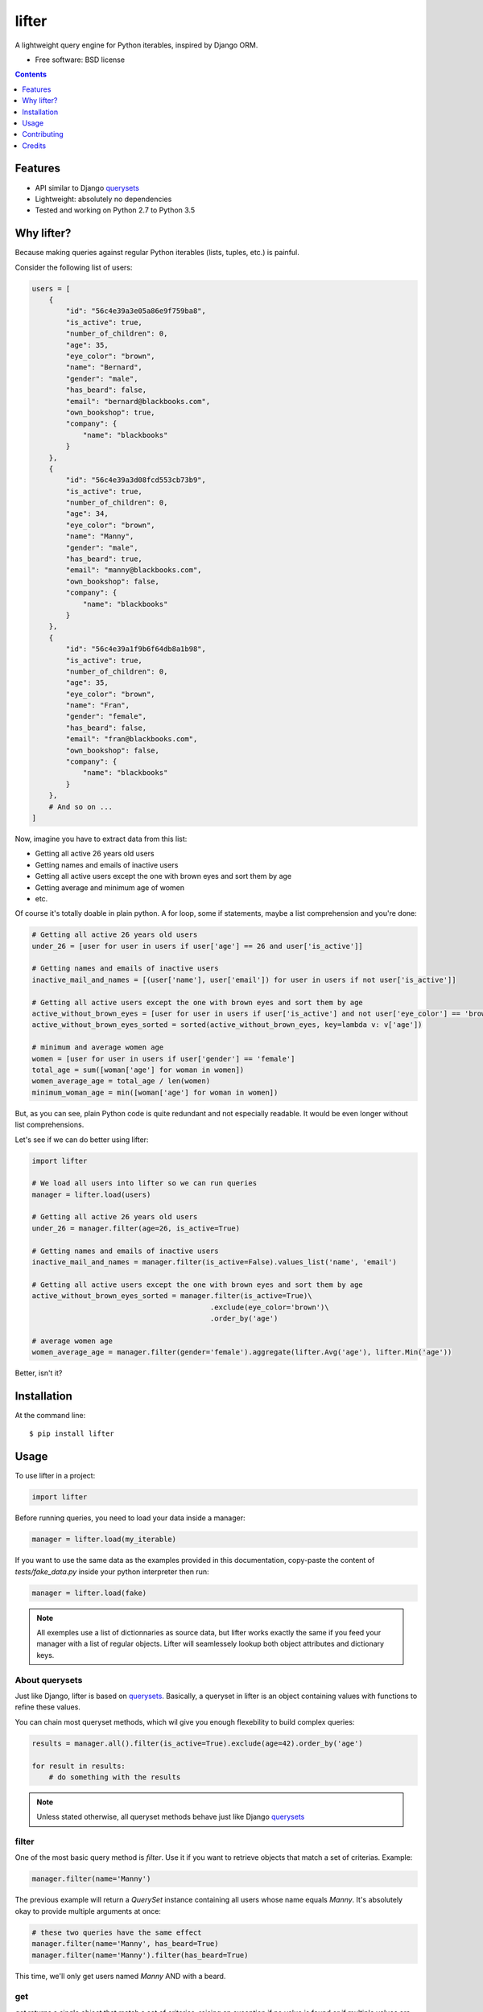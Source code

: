 ===============================
lifter
===============================

.. image:: https://img.shields.io/pypi/v/lifter.svg
        :target: https://pypi.python.org/pypi/lifter

.. image:: https://img.shields.io/travis/EliotBerriot/lifter.svg
        :target: https://travis-ci.org/EliotBerriot/lifter


A lightweight query engine for Python iterables, inspired by Django ORM.

* Free software: BSD license

.. contents:: :depth: 1

Features
--------

* API similar to Django querysets_
* Lightweight: absolutely no dependencies
* Tested and working on Python 2.7 to Python 3.5

.. _querysets: https://docs.djangoproject.com/en/1.9/ref/models/querysets/

Why lifter?
-----------

Because making queries against regular Python iterables (lists, tuples, etc.) is painful.

Consider the following list of users:

.. code-block:: python

    users = [
        {
            "id": "56c4e39a3e05a86e9f759ba8",
            "is_active": true,
            "number_of_children": 0,
            "age": 35,
            "eye_color": "brown",
            "name": "Bernard",
            "gender": "male",
            "has_beard": false,
            "email": "bernard@blackbooks.com",
            "own_bookshop": true,
            "company": {
                "name": "blackbooks"
            }
        },
        {
            "id": "56c4e39a3d08fcd553cb73b9",
            "is_active": true,
            "number_of_children": 0,
            "age": 34,
            "eye_color": "brown",
            "name": "Manny",
            "gender": "male",
            "has_beard": true,
            "email": "manny@blackbooks.com",
            "own_bookshop": false,
            "company": {
                "name": "blackbooks"
            }
        },
        {
            "id": "56c4e39a1f9b6f64db8a1b98",
            "is_active": true,
            "number_of_children": 0,
            "age": 35,
            "eye_color": "brown",
            "name": "Fran",
            "gender": "female",
            "has_beard": false,
            "email": "fran@blackbooks.com",
            "own_bookshop": false,
            "company": {
                "name": "blackbooks"
            }
        },
        # And so on ...
    ]

Now, imagine you have to extract data from this list:

- Getting all active 26 years old users
- Getting names and emails of inactive users
- Getting all active users except the one with brown eyes and sort them by age
- Getting average and minimum age of women
- etc.

Of course it's totally doable in plain python. A for loop, some if statements, maybe a list comprehension and you're done:

.. code-block:: python

    # Getting all active 26 years old users
    under_26 = [user for user in users if user['age'] == 26 and user['is_active']]

    # Getting names and emails of inactive users
    inactive_mail_and_names = [(user['name'], user['email']) for user in users if not user['is_active']]

    # Getting all active users except the one with brown eyes and sort them by age
    active_without_brown_eyes = [user for user in users if user['is_active'] and not user['eye_color'] == 'brown']
    active_without_brown_eyes_sorted = sorted(active_without_brown_eyes, key=lambda v: v['age'])

    # minimum and average women age
    women = [user for user in users if user['gender'] == 'female']
    total_age = sum([woman['age'] for woman in women])
    women_average_age = total_age / len(women)
    minimum_woman_age = min([woman['age'] for woman in women])

But, as you can see, plain Python code is quite redundant and not especially readable. It would be even longer without list comprehensions.

Let's see if we can do better using lifter:

.. code-block:: python

    import lifter

    # We load all users into lifter so we can run queries
    manager = lifter.load(users)

    # Getting all active 26 years old users
    under_26 = manager.filter(age=26, is_active=True)

    # Getting names and emails of inactive users
    inactive_mail_and_names = manager.filter(is_active=False).values_list('name', 'email')

    # Getting all active users except the one with brown eyes and sort them by age
    active_without_brown_eyes_sorted = manager.filter(is_active=True)\
                                              .exclude(eye_color='brown')\
                                              .order_by('age')

    # average women age
    women_average_age = manager.filter(gender='female').aggregate(lifter.Avg('age'), lifter.Min('age'))

Better, isn't it?

Installation
------------

At the command line::

    $ pip install lifter

Usage
-----

To use lifter in a project:

.. code-block:: python

    import lifter

Before running queries, you need to load your data inside a manager:

.. code-block:: python

    manager = lifter.load(my_iterable)

If you want to use the same data as the examples provided in this documentation,
copy-paste the content of `tests/fake_data.py` inside your python interpreter then run:

.. code-block:: python

    manager = lifter.load(fake)

.. note::

    All exemples use a list of dictionnaries as source data, but lifter works exactly the same
    if you feed your manager with a list of regular objects. Lifter will seamlessely lookup both object attributes and
    dictionary keys.

About querysets
+++++++++++++++

Just like Django, lifter is based on querysets_. Basically, a queryset in lifter is an object containing values
with functions to refine these values.

You can chain most queryset methods, which wil give you enough flexebility to build complex queries:

.. code-block:: python

    results = manager.all().filter(is_active=True).exclude(age=42).order_by('age')

    for result in results:
        # do something with the results

.. note::

   Unless stated otherwise, all queryset methods behave just like Django querysets_


filter
++++++

One of the most basic query method is `filter`. Use it if you want to retrieve objects that match a set of criterias. Example:

.. code-block:: python

    manager.filter(name='Manny')

The previous example will return a `QuerySet` instance containing all users whose name equals `Manny`.
It's absolutely okay to provide multiple arguments at once:

.. code-block:: python

    # these two queries have the same effect
    manager.filter(name='Manny', has_beard=True)
    manager.filter(name='Manny').filter(has_beard=True)

This time, we'll only get users named `Manny` AND with a beard.

get
+++

`get` returns a single object that match a set of criterias, raising an exception if no value is found or if multiple values are found:

.. code-block:: python

    manager.get(name='Fran', gender='female')

You can catch these exceptions as follow:

.. code-block:: python

    try:
        manager.get(name='Hodor')
    except lifter.DoesNotExist:
        print('Wrong show dude')

    try:
        manager.get(gender='male')
    except lifter.MultipleObjectsReturned:
        print('Bernard or Manny, you have to choose')

And, finally, you can chain `get` after other queryset to reduce available choices:

.. code-block:: python

    # the following will look for a single male among users without beard
    manager.filter(has_beard=False).get(gender='male')

exclude
+++++++

This method is the exact opposite of `filter`. Use it if you want to retrieve objects that do not match a set of criterias. Example:

.. code-block:: python

    manager.exclude(name='Bernard')

The previous example will return a `QuerySet` instance containing all users not named `Bernard`.
Contrary to `filter`, providing multiple arguments at once and chaining do not achieve the same thing:

.. code-block:: python

    # This will exclude only objects with name == 'Bernard' AND own_bookshop == True
    manager.exclude(name='Bernard', own_bookshop=True)

    # This will exclude objects with name == 'Bernard' OR own_bookshop == True
    manager.exclude(name='Bernard').exclude(own_bookshop=True)

order_by
++++++++

.. note::

    By default, order of provided data is preserved accross all subsequent querysets,
    unless you explicitely call `order_by` at some point.

Use this method to change results order based on a given attribute:

.. code-block:: python

    # will return younger users first
    manager.all().order_by('age')

You can prefix the attribute with `-` to reverse the ordering:

.. code-block:: python

    # will return older users first
    manager.all().order_by('-age')

count
+++++

A simple method that returns the number of object inside the queryset:

.. code-block:: python

    manager.filter(has_beard=False).count()

exists
++++++

A simple method that return `True` if a queryset contains at least one result, returning `False` otherwise:

.. code-block:: python

    # return True
    manager.filter(has_beard=False).exists()

first
+++++

A shortcut that return the first result or `None` if the query has no results:

.. code-block:: python

    manager.all().first()

last
++++

Same as `first`, but return the last result.

values
++++++

Use `values` if you don't want to access original objects but only a subset of specific values:

.. code-block:: python

    # will return a list of dictionaries as follow:
    # [
    #     {'name': 'Bernard', 'email': 'bernard@blackbooks.com'},
    #     {'name': 'Manny', 'email': 'manny@blackbooks.com'},
    # ]
    manager.all().values('name', 'email')

values_list
+++++++++++

This method behaves as `values`, but return a list of tuples instead of a list of dictionaries:

.. code-block:: python

    # will return a list of tuples as follow:
    # [
    #     ('Bernard', 'bernard@blackbooks.com')
    #     ('Manny', 'manny@blackbooks.com')
    # ]
    manager.all().values_list('name', 'email')

Additionaly, if you only want a single value without nested tuples, you can provide the optional `flat` parameter:

.. code-block:: python

    # will return a list as follow:
    # ['Bernard', 'Manny']
    manager.all().values_list('name', flat=True)

distinct
++++++++

`distinct` remove duplicate entries in a queryset:

.. code-block:: python

    # will return ['blue', 'brown', 'green', 'purple']
    manager.order_by('eye_color').values_list('eye_color', flat=True).distinct()

Spanning lookups
++++++++++++++++

If you want to access attributes from nested objects, you can use the following lookup syntax:

.. code-block:: python

    # will filter users with a company whose name is "blackbooks"
    manager.filter(company__name='blackbooks')

    # return a list of all companies names, without duplicates
    manager.values_list('company__name', flat=True).distinct()

Complex lookups
+++++++++++++++

Most of the time, simple lookups using equality in `filter`/`exclude` clauses will be enough. If it's not the case, you can
user built-in lookups to build more complex queries:

.. code-block:: python

    # return all users older than 37
    manager.filter(age=lifter.gt(37))

    # exclude all users under 43
    manager.exclude(age=lifter.lt(43))

    # return all users between 21 and 27 years old
    manager.exclude(age=lifter.value_range(21, 27))

    # return users with brown or green eyes
    manager.filter(eye_color=lifter.value_in(['brown', 'green']))

Finally, if you need a lookup that is not provided, you can provide a callable to `filter` and `exclude`:

.. code-block:: python

    # Leave only users whose age is odd
    manager.exclude(age=lambda v: v % 2 == 0)

Note that such callables **must** return a boolean.

Available lookups:

- `gt`: greater than
- `gte`: greater than or equal
- `lt`: less than
- `lte`: less than or equal
- `startswith`: case sensitive startswith
- `istartswith`: case insensitive startswith
- `endswith`: case sensitive endswith
- `iendswith`: case insensitive endswith
- `contains`: case sensitive search
- `icontains`: case insensitive search
- `value_in`: value is present in given iterable
- `value_range`: value is between given range

Aggregation
+++++++++++

If you want to extract global data instead of returning results, you can use aggregation:

.. code-block:: python

    # return the total number of children of all users combined, like this:
    # {'number_of_children__sum': 267}

    manager.all().aggregate(lifter.Sum('number_of_children'))

You can bind the aggregate to a custom key:

.. code-block:: python

    # {'children': 267}
    manager.all().aggregate(children=lifter.Sum('number_of_children'))

Additionaly, you can return multiple aggregates at once:

.. code-block:: python

    manager.all().aggregate(lifter.Sum('number_of_children'), lifter.Avg('age'))

Available lookups are:

- `Sum`: sums the values of the given field
- `Min`: return the lowest value
- `Max`: return the greatest value
- `Avg`: return the average value

Contributing
------------

Bug reports, feature requests and pull requests, are welcome, but before sumitting anything,
please read `CONTRIBUTING.rst <./CONTRIBUTING.rst>`_.

Credits
---------

This package was created with Cookiecutter_ and the `audreyr/cookiecutter-pypackage`_ project template.

.. _Cookiecutter: https://github.com/audreyr/cookiecutter
.. _`audreyr/cookiecutter-pypackage`: https://github.com/audreyr/cookiecutter-pypackage

